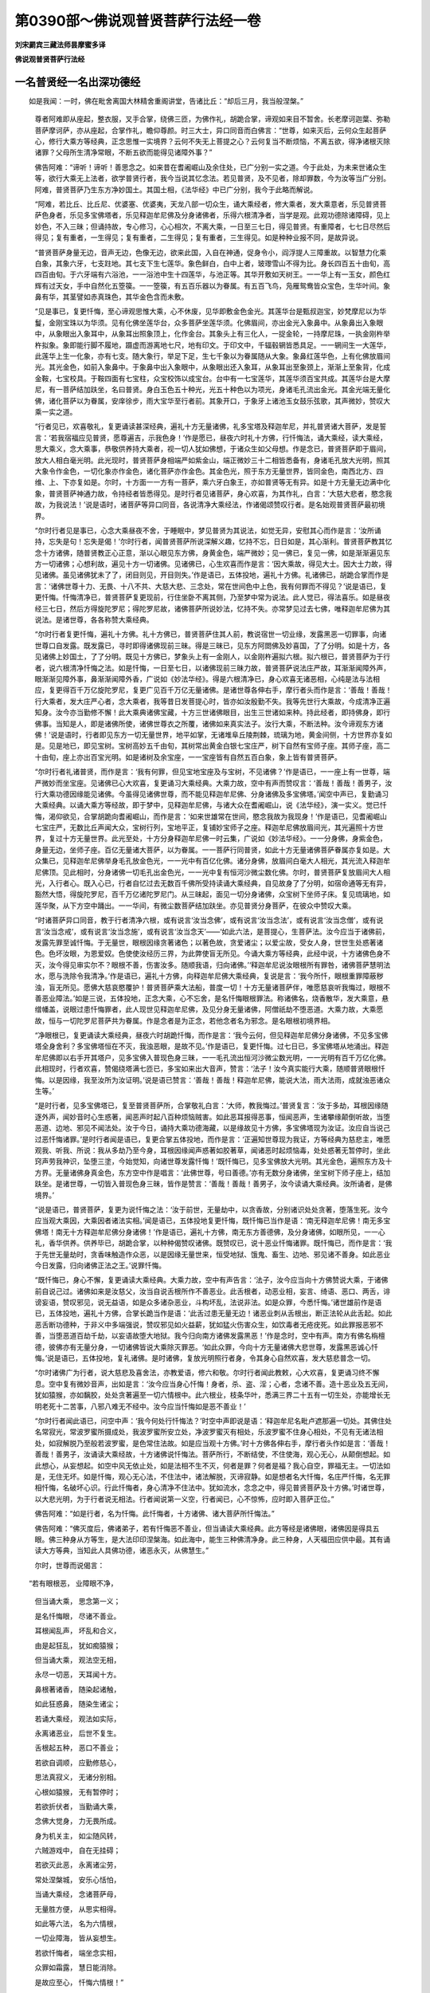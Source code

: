 第0390部～佛说观普贤菩萨行法经一卷
======================================

**刘宋罽宾三藏法师昙摩蜜多译**

**佛说观普贤菩萨行法经**

一名普贤经一名出深功德经
------------------------

　　如是我闻：一时，佛在毗舍离国大林精舍重阁讲堂，告诸比丘：“却后三月，我当般涅槃。”

                      　　尊者阿难即从座起，整衣服，叉手合掌，绕佛三匝，为佛作礼，胡跪合掌，谛观如来目不暂舍。长老摩诃迦葉、弥勒菩萨摩诃萨，亦从座起，合掌作礼，瞻仰尊颜。时三大士，异口同音而白佛言：“世尊，如来灭后，云何众生起菩萨心，修行大乘方等经典，正念思惟一实境界？云何不失无上菩提之心？云何复当不断烦恼，不离五欲，得净诸根灭除诸罪？父母所生清净常眼，不断五欲而能得见诸障外事？”

                      　　佛告阿难：“谛听！谛听！善思念之。如来昔在耆阇崛山及余住处，已广分别一实之道。今于此处，为未来世诸众生等，欲行大乘无上法者，欲学普贤行者，我今当说其忆念法。若见普贤，及不见者，除却罪数，今为汝等当广分别。阿难，普贤菩萨乃生东方净妙国土。其国土相，《法华经》中已广分别，我今于此略而解说。

                      　　“阿难，若比丘、比丘尼、优婆塞、优婆夷，天龙八部一切众生，诵大乘经者，修大乘者，发大乘意者，乐见普贤菩萨色身者，乐见多宝佛塔者，乐见释迦牟尼佛及分身诸佛者，乐得六根清净者，当学是观。此观功德除诸障碍，见上妙色，不入三昧；但诵持故，专心修习，心心相次，不离大乘，一日至三七日，得见普贤。有重障者，七七日尽然后得见；复有重者，一生得见；复有重者，二生得见；复有重者，三生得见。如是种种业报不同，是故异说。

                      　　“普贤菩萨身量无边，音声无边，色像无边，欲来此国，入自在神通，促身令小，阎浮提人三障重故。以智慧力化乘白象，其象六牙，七支跓地。其七支下生七莲华。象色鲜白，白中上者，玻瓈雪山不得为比。身长四百五十由旬，高四百由旬。于六牙端有六浴池，一一浴池中生十四莲华，与池正等。其华开敷如天树王。一一华上有一玉女，颜色红辉有过天女，手中自然化五箜篌。一一箜篌，有五百乐器以为眷属。有五百飞鸟，凫雁鸳鸯皆众宝色，生华叶间。象鼻有华，其茎譬如赤真珠色，其华金色含而未敷。

                      　　“见是事已，复更忏悔，至心谛观思惟大乘，心不休废，见华即敷金色金光。其莲华台是甄叔迦宝，妙梵摩尼以为华鬘，金刚宝珠以为华须。见有化佛坐莲华台，众多菩萨坐莲华须。化佛眉间，亦出金光入象鼻中。从象鼻出入象眼中，从象眼出入象耳中，从象耳出照象顶上，化作金台。其象头上有三化人，一捉金轮，一持摩尼珠，一执金刚杵举杵拟象。象即能行脚不履地，蹑虚而游离地七尺，地有印文。于印文中，千辐毂辋皆悉具足。一一辋间生一大莲华，此莲华上生一化象，亦有七支。随大象行，举足下足，生七千象以为眷属随从大象。象鼻红莲华色，上有化佛放眉间光。其光金色，如前入象鼻中。于象鼻中出入象眼中，从象眼出还入象耳，从象耳出至象颈上，渐渐上至象背，化成金鞍，七宝校具。于鞍四面有七宝柱，众宝校饰以成宝台。台中有一七宝莲华，其莲华须百宝共成。其莲华台是大摩尼，有一菩萨结加趺坐，名曰普贤。身白玉色五十种光，光五十种色以为项光，身诸毛孔流出金光。其金光端无量化佛，诸化菩萨以为眷属，安庠徐步，雨大宝华至行者前。其象开口，于象牙上诸池玉女鼓乐弦歌，其声微妙，赞叹大乘一实之道。

                      　　“行者见已，欢喜敬礼，复更诵读甚深经典，遍礼十方无量诸佛，礼多宝塔及释迦牟尼，并礼普贤诸大菩萨，发是誓言：‘若我宿福应见普贤，愿尊遍吉，示我色身！’作是愿已，昼夜六时礼十方佛，行忏悔法，诵大乘经，读大乘经，思大乘义，念大乘事，恭敬供养持大乘者，视一切人犹如佛想，于诸众生如父母想。作是念已，普贤菩萨即于眉间，放大人相白毫光明。此光现时，普贤菩萨身相端严如紫金山，端正微妙三十二相皆悉备有，身诸毛孔放大光明，照其大象令作金色，一切化象亦作金色，诸化菩萨亦作金色。其金色光，照于东方无量世界，皆同金色，南西北方、四维、上、下亦复如是。尔时，十方面一一方有一菩萨，乘六牙白象王，亦如普贤等无有异。如是十方无量无边满中化象，普贤菩萨神通力故，令持经者皆悉得见。是时行者见诸菩萨，身心欢喜，为其作礼，白言：‘大慈大悲者，愍念我故，为我说法！’说是语时，诸菩萨等异口同音，各说清净大乘经法，作诸偈颂赞叹行者。是名始观普贤菩萨最初境界。

                      　　“尔时行者见是事已，心念大乘昼夜不舍，于睡眠中，梦见普贤为其说法，如觉无异，安慰其心而作是言：‘汝所诵持，忘失是句！忘失是偈！’尔时行者，闻普贤菩萨所说深解义趣，忆持不忘，日日如是，其心渐利。普贤菩萨教其忆念十方诸佛，随普贤教正心正意，渐以心眼见东方佛，身黄金色，端严微妙；见一佛已，复见一佛，如是渐渐遍见东方一切诸佛；心想利故，遍见十方一切诸佛。见诸佛已，心生欢喜而作是言：‘因大乘故，得见大士。因大士力故，得见诸佛。虽见诸佛犹未了了，闭目则见，开目则失。’作是语已，五体投地，遍礼十方佛。礼诸佛已，胡跪合掌而作是言：‘诸佛世尊十力、无畏、十八不共、大慈大悲、三念处，常在世间色中上色，我有何罪而不得见？’说是语已，复更忏悔。忏悔清净已，普贤菩萨复更现前，行住坐卧不离其侧，乃至梦中常为说法。此人觉已，得法喜乐。如是昼夜经三七日，然后方得旋陀罗尼；得陀罗尼故，诸佛菩萨所说妙法，忆持不失。亦常梦见过去七佛，唯释迦牟尼佛为其说法。是诸世尊，各各称赞大乘经典。

                      　　“尔时行者复更忏悔，遍礼十方佛。礼十方佛已，普贤菩萨住其人前，教说宿世一切业缘，发露黑恶一切罪事，向诸世尊口自发露。既发露已，寻时即得诸佛现前三昧。得是三昧已，见东方阿閦佛及妙喜国，了了分明。如是十方，各见诸佛上妙国土，了了分明。既见十方佛已，梦象头上有一金刚人，以金刚杵遍拟六根。拟六根已，普贤菩萨为于行者，说六根清净忏悔之法。如是忏悔，一日至七日，以诸佛现前三昧力故，普贤菩萨说法庄严故，耳渐渐闻障外声，眼渐渐见障外事，鼻渐渐闻障外香，广说如《妙法华经》。得是六根清净已，身心欢喜无诸恶相，心纯是法与法相应，复更得百千万亿旋陀罗尼，复更广见百千万亿无量诸佛。是诸世尊各伸右手，摩行者头而作是言：‘善哉！善哉！行大乘者，发大庄严心者，念大乘者，我等昔日发菩提心时，皆亦如汝殷勤不失。我等先世行大乘故，今成清净正遍知身。汝今亦当勤修不懈！此大乘典诸佛宝藏，十方三世诸佛眼目，出生三世诸如来种。持此经者，即持佛身，即行佛事。当知是人，即是诸佛所使，诸佛世尊衣之所覆，诸佛如来真实法子。汝行大乘，不断法种。汝今谛观东方诸佛！’说是语时，行者即见东方一切无量世界，地平如掌，无诸堆阜丘陵荆棘，琉璃为地，黄金间侧，十方世界亦复如是。见是地已，即见宝树。宝树高妙五千由旬，其树常出黄金白银七宝庄严，树下自然有宝师子座。其师子座，高二十由旬，座上亦出百宝光明。如是诸树及余宝座，一一宝座皆有自然五百白象，象上皆有普贤菩萨。

                      　　“尔时行者礼诸普贤，而作是言：‘我有何罪，但见宝地宝座及与宝树，不见诸佛？’作是语已，一一座上有一世尊，端严微妙而坐宝座。见诸佛已心大欢喜，复更诵习大乘经典。大乘力故，空中有声而赞叹言：‘善哉！善哉！善男子，汝行大乘功德因缘能见诸佛。今虽得见诸佛世尊，而不能见释迦牟尼佛、分身诸佛及多宝佛塔。’闻空中声已，复勤诵习大乘经典。以诵大乘方等经故，即于梦中，见释迦牟尼佛，与诸大众在耆阇崛山，说《法华经》，演一实义。觉已忏悔，渴仰欲见，合掌胡跪向耆阇崛山，而作是言：‘如来世雄常在世间，愍念我故为我现身！’作是语已，见耆阇崛山七宝庄严，无数比丘声闻大众，宝树行列，宝地平正，复铺妙宝师子之座。释迦牟尼佛放眉间光，其光遍照十方世界，复过十方无量世界。此光至处，十方分身释迦牟尼佛一时云集，广说如《妙法华经》。一一分身佛，身紫金色，身量无边，坐师子座。百亿无量诸大菩萨，以为眷属。一一菩萨行同普贤，如此十方无量诸佛菩萨眷属亦复如是。大众集已，见释迦牟尼佛举身毛孔放金色光，一一光中有百亿化佛。诸分身佛，放眉间白毫大人相光，其光流入释迦牟尼佛顶。见此相时，分身诸佛一切毛孔出金色光，一一光中复有恒河沙微尘数化佛。尔时，普贤菩萨复放眉间大人相光，入行者心。既入心已，行者自忆过去无数百千佛所受持读诵大乘经典，自见故身了了分明，如宿命通等无有异，豁然大悟，得旋陀罗尼，百千万亿诸陀罗尼门。从三昧起，面见一切分身诸佛，众宝树下坐师子床。复见琉璃地，如莲华聚，从下方空中踊出。一一华间，有微尘数菩萨结加趺坐。亦见普贤分身菩萨，在彼众中赞叹大乘。

                      　　“时诸菩萨异口同音，教于行者清净六根，或有说言‘汝当念佛’，或有说言‘汝当念法’，或有说言‘汝当念僧’，或有说言‘汝当念戒’，或有说言‘汝当念施’，或有说言‘汝当念天’——‘如此六法，是菩提心，生菩萨法。汝今应当于诸佛前，发露先罪至诚忏悔。于无量世，眼根因缘贪著诸色；以著色故，贪爱诸尘；以爱尘故，受女人身，世世生处惑著诸色。色坏汝眼，为恩爱奴。色使使汝经历三界，为此弊使盲无所见。今诵大乘方等经典，此经中说，十方诸佛色身不灭，汝今得见审实尔不？眼根不善，伤害汝多。随顺我语，归向诸佛。’‘释迦牟尼说汝眼根所有罪咎，诸佛菩萨慧明法水，愿与洗除令我清净。’作是语已，遍礼十方佛，向释迦牟尼佛大乘经典，复说是言：‘我今所忏，眼根重罪障蔽秽浊，盲无所见。愿佛大慈哀愍覆护！普贤菩萨乘大法船，普度一切！十方无量诸菩萨伴，唯愿慈哀听我悔过，眼根不善恶业障法。’如是三说，五体投地，正念大乘，心不忘舍，是名忏悔眼根罪法。称诸佛名，烧香散华，发大乘意，悬缯幡盖，说眼过患忏悔罪者，此人现世见释迦牟尼佛，及见分身无量诸佛，阿僧祇劫不堕恶道。大乘力故，大乘愿故，恒与一切陀罗尼菩萨共为眷属。作是念者是为正念，若他念者名为邪念。是名眼根初境界相。

                      　　“净眼根已，复更诵读大乘经典，昼夜六时胡跪忏悔，而作是言：‘我今云何，但见释迦牟尼佛分身诸佛，不见多宝佛塔全身舍利？多宝佛塔恒在不灭，我浊恶眼，是故不见。’作是语已，复更忏悔。过七日已，多宝佛塔从地涌出。释迦牟尼佛即以右手开其塔户，见多宝佛入普现色身三昧，一一毛孔流出恒河沙微尘数光明，一一光明有百千万亿化佛。此相现时，行者欢喜，赞偈绕塔满七匝已，多宝如来出大音声，赞言：‘法子！汝今真实能行大乘，随顺普贤眼根忏悔。以是因缘，我至汝所为汝证明。’说是语已赞言：‘善哉！善哉！释迦牟尼佛，能说大法，雨大法雨，成就浊恶诸众生等。’

                      　　“是时行者，见多宝佛塔已，复至普贤菩萨所，合掌敬礼白言：‘大师，教我悔过。’普贤复言：‘汝于多劫，耳根因缘随逐外声，闻妙音时心生惑著，闻恶声时起八百种烦恼贼害。如此恶耳报得恶事，恒闻恶声，生诸攀缘颠倒听故，当堕恶道、边地、邪见不闻法处。汝于今日，诵持大乘功德海藏，以是缘故见十方佛，多宝佛塔现为汝证。汝应自当说己过恶忏悔诸罪。’是时行者闻是语已，复更合掌五体投地，而作是言：‘正遍知世尊现为我证，方等经典为慈悲主，唯愿观我、听我、所说：我从多劫乃至今身，耳根因缘闻声惑著如胶著草，闻诸恶时起烦恼毒，处处惑著无暂停时，坐此窍声劳我神识，坠堕三塗，今始觉知，向诸世尊发露忏悔！’既忏悔已，见多宝佛放大光明。其光金色，遍照东方及十方界。无量诸佛身真金色，东方空中作是唱言：‘此佛世尊，号曰善德。’亦有无数分身诸佛，坐宝树下师子座上，结加趺坐。是诸世尊，一切皆入普现色身三昧，皆作是赞言：‘善哉！善哉！善男子，汝今读诵大乘经典。汝所诵者，是佛境界。’

                      　　“说是语已，普贤菩萨，复更为说忏悔之法：‘汝于前世，无量劫中，以贪香故，分别诸识处处贪著，堕落生死。汝今应当观大乘因，大乘因者诸法实相。’闻是语已，五体投地复更忏悔，既忏悔已当作是语：‘南无释迦牟尼佛！南无多宝佛塔！南无十方释迦牟尼佛分身诸佛！’作是语已，遍礼十方佛，南无东方善德佛，及分身诸佛，如眼所见，一一心礼，香华供养。供养毕已，胡跪合掌，以种种偈赞叹诸佛。既赞叹已，说十恶业忏悔诸罪。既忏悔已，而作是言：‘我于先世无量劫时，贪香味触造作众恶，以是因缘无量世来，恒受地狱、饿鬼、畜生、边地、邪见诸不善身。如此恶业今日发露，归向诸佛正法之王。’说罪忏悔。

                      　　“既忏悔已，身心不懈，复更诵读大乘经典。大乘力故，空中有声告言：‘法子，汝今应当向十方佛赞说大乘，于诸佛前自说己过。诸佛如来是汝慈父，汝当自说舌根所作不善恶业。此舌根者，动恶业相，妄言、绮语、恶口、两舌，诽谤妄语，赞叹邪见，说无益语，如是众多诸杂恶业，斗构坏乱，法说非法。如是众罪，今悉忏悔。’诸世雄前作是语已，五体投地，遍礼十方佛，合掌长跪当作是语：‘此舌过患无量无边！诸恶业刺从舌根出，断正法轮从此舌起。如此恶舌断功德种，于非义中多端强说，赞叹邪见如火益薪，犹如猛火伤害众生，如饮毒者无疮疣死。如此罪报恶邪不善，当堕恶道百劫千劫，以妄语故堕大地狱。我今归向南方诸佛发露黑恶！’作是念时，空中有声。南方有佛名栴檀德，彼佛亦有无量分身，一切诸佛皆说大乘除灭罪恶。‘如此众罪，今向十方无量诸佛大悲世尊，发露黑恶诚心忏悔。’说是语已，五体投地，复礼诸佛。是时诸佛，复放光明照行者身，令其身心自然欢喜，发大慈悲普念一切。

                      　　“尔时诸佛广为行者，说大慈悲及喜舍法，亦教爱语，修六和敬。尔时行者闻此教敕，心大欢喜，复更诵习终不懈息。空中复有微妙音声，出如是言：‘汝今应当身心忏悔！身者，杀、盗、淫；心者，念诸不善。造十恶业及五无间，犹如猿猴，亦如黐胶，处处贪著遍至一切六情根中。此六根业，枝条华叶，悉满三界二十五有一切生处，亦能增长无明老死十二苦事，八邪八难无不经中。汝今应当忏悔如是恶不善业！’

                      　　“尔时行者闻此语已，问空中声：‘我今何处行忏悔法？’时空中声即说是语：‘释迦牟尼名毗卢遮那遍一切处。其佛住处名常寂光，常波罗蜜所摄成处，我波罗蜜所安立处，净波罗蜜灭有相处，乐波罗蜜不住身心相处，不见有无诸法相处，如寂解脱乃至般若波罗蜜，是色常住法故。如是应当观十方佛。’时十方佛各伸右手，摩行者头作如是言：‘善哉！善哉！善男子，汝诵读大乘经故，十方诸佛说忏悔法。菩萨所行，不断结使，不住使海，观心无心，从颠倒想起。如此想心，从妄想起。如空中风无依止处，如是法相不生不灭，何者是罪？何者是福？我心自空，罪福无主。一切法如是，无住无坏。如是忏悔，观心无心法，不住法中，诸法解脱，灭谛寂静。如是想者名大忏悔，名庄严忏悔，名无罪相忏悔，名破坏心识。行此忏悔者，身心清净不住法中。犹如流水，念念之中，得见普贤菩萨及十方佛。’时诸世尊，以大悲光明，为于行者说无相法。行者闻说第一义空，行者闻已，心不惊怖，应时即入菩萨正位。”

                      　　佛告阿难：“如是行者，名为忏悔。此忏悔者，十方诸佛、诸大菩萨所忏悔法。”

                      　　佛告阿难：“佛灭度后，佛诸弟子，若有忏悔恶不善业，但当诵读大乘经典。此方等经是诸佛眼，诸佛因是得具五眼。佛三种身从方等生，是大法印印涅槃海。如此海中，能生三种佛清净身。此三种身，人天福田应供中最。其有诵读大方等典，当知此人具佛功德，诸恶永灭，从佛慧生。”

                      　　尔时，世尊而说偈言：

                      　

　　“若有眼根恶， 业障眼不净，

                      　　　但当诵大乘， 思念第一义；

                      　　　是名忏悔眼， 尽诸不善业。

                      　　　耳根闻乱声， 坏乱和合义，

                      　　　由是起狂乱， 犹如痴猿猴；

                      　　　但当诵大乘， 观法空无相，

                      　　　永尽一切恶， 天耳闻十方。

                      　　　鼻根著诸香， 随染起诸触，

                      　　　如此狂惑鼻， 随染生诸尘；

                      　　　若诵大乘经， 观法如实际，

                      　　　永离诸恶业， 后世不复生。

                      　　　舌根起五种， 恶口不善业；

                      　　　若欲自调顺， 应勤修慈心，

                      　　　思法真寂义， 无诸分别相。

                      　　　心根如猿猴， 无有暂停时；

                      　　　若欲折伏者， 当勤诵大乘，

                      　　　念佛大觉身， 力无畏所成。

                      　　　身为机关主， 如尘随风转，

                      　　　六贼游戏中， 自在无挂碍；

                      　　　若欲灭此恶， 永离诸尘劳，

                      　　　常处涅槃城， 安乐心恬怕，

                      　　　当诵大乘经， 念诸菩萨母，

                      　　　无量胜方便， 从思实相得。

                      　　　如此等六法， 名为六情根，

                      　　　一切业障海， 皆从妄想生。

                      　　　若欲忏悔者， 端坐念实相，

                      　　　众罪如霜露， 慧日能消除。

                      　　　是故应至心， 忏悔六情根！”

　　说是偈已，佛告阿难：“汝今持是忏悔六根观普贤菩萨法，普为十方诸天世人，广分别说。佛灭度后，佛诸弟子，若有受持读诵解说方等经典，应于静处、若在冢间、若林树下、阿练若处诵读方等，思大乘义。念力强故，得见我身及多宝佛塔，十方分身无量诸佛，普贤菩萨、文殊师利菩萨、药王菩萨、药上菩萨恭敬法故，持诸妙华住立空中，赞叹恭敬行持法者。但诵大乘方等经故，诸佛菩萨昼夜供养是持法者。”

                      　　佛告阿难：“我与贤劫诸菩萨及十方诸佛，因思大乘真实义故，除却百万亿亿劫阿僧祇数生死之罪；因此胜妙忏悔法故，今于十方各得为佛。若欲疾成阿耨多罗三藐三菩提者，若欲现身见十方佛及普贤菩萨，当净澡浴著净洁衣，烧众名香，在空闲处，应当诵读大乘经典，思大乘义。”

                      　　佛告阿难：“若有众生欲观普贤菩萨者，当作是观。作是观者是名正观，若他观者是名邪观。佛灭度后，佛诸弟子随顺佛语行忏悔者，当知是人行普贤行。行普贤行者，不见恶相及恶业报。其有众生，昼夜六时礼十方佛，诵大乘经，思第一义甚深空法，一弹指顷，除去百万亿亿阿僧祇劫生死之罪。行此行者，真是佛子，从诸佛生，十方诸佛及诸菩萨为其和尚。是名具足菩萨戒者，不须羯磨自然成就，应受一切人天供养。

                      　　“尔时行者，若欲具足菩萨戒者，应当合掌在空闲处，遍礼十方佛忏悔诸罪，自说己过。然后静处白十方佛，而作是言：‘诸佛世尊常住在世，我业障故，虽信方等，见佛不了。今归依佛，唯愿释迦牟尼正遍知世尊，为我和尚！文殊师利具大慧者，愿以智慧授我清净诸菩萨法！弥勒菩萨胜大慈日，怜愍我故，亦应听我受菩萨法。十方诸佛，现为我证。’诸大菩萨，各称其名。‘是胜大士覆护众生，助护我等，今日受持方等经典！乃至失命，设堕地狱受无量苦，终不毁谤诸佛正法。以是因缘功德力故，今释迦牟尼佛，为我和尚！文殊师利，为我阿阇黎！当来弥勒，愿授我法！十方诸佛，愿证知我！大德诸菩萨，愿为我伴！我今依大乘经甚深妙义，归依佛，归依法，归依僧。’

                      　　“如是三说，归依三宝已，次当自誓受六重法；受六重法已，次当勤修无碍梵行，发广济心，受八重法。立此誓已，于空闲处，烧众名香散华，供养一切诸佛及诸菩萨、大乘方等，而作是言：‘我于今日发菩提心，以此功德普度一切。’作是语已，复更顶礼一切诸佛及诸菩萨，思方等义，一日乃至三七日。若出家、在家，不须和尚，不用诸师，不白羯磨，受持读诵大乘经典力故，普贤菩萨劝发行故，是十方诸佛正法眼目，因由是法，自然成就五分法身——戒、定、慧、解脱、解脱知见。诸佛如来从此法生，于大乘经得受记别。

                      　　“是故智者，若声闻毁破三归，及五戒、八戒、比丘戒、比丘尼戒、沙弥戒、沙弥尼戒、式叉摩尼戒，及诸威仪，愚痴不善恶邪心故，多犯诸戒及威仪法。若欲除灭令无过患，还为比丘具沙门法，当勤修读方等经典，思第一义甚深空法，令此空慧与心相应。当知此人，于念念顷，一切罪垢永尽无余。是名具足沙门法式，具诸威仪，应受人天一切供养。若优婆塞，犯诸威仪作不善事。不善事者，所谓说佛法过恶，论说四众所犯恶事，偷盗淫劮无有惭愧。若欲忏悔灭诸罪者，当勤读诵方等经典，思第一义。若王者、大臣、婆罗门、居士、长者、宰官，是诸人等，贪求无厌，作五逆罪，谤方等经，具十恶业。是大恶报，应堕恶道过于暴雨，必定当堕阿鼻地狱。若欲除灭此业障者，应生惭愧改悔诸罪。

                      　　“云何名刹利、居士忏悔法？忏悔法者，但当正心，不谤三宝，不障出家，不为梵行人作恶留难。应当系念修六念法，亦当供给供养持大乘者。不必礼拜，应当忆念甚深经法第一义空。思是法者，是名刹利居士修第一忏悔。第二忏悔者，孝养父母，恭敬师长，是名修第二忏悔法。第三忏悔者，正法治国，不邪枉人民，是名修第三忏悔。第四忏悔者，于六斋日，敕诸境内力所及处，令行不杀，修如此法，是名修第四忏悔。第五忏悔者，但当深信因果，信一实道，知佛不灭，是名修第五忏悔。”

                      　　佛告阿难：“于未来世，若有修习如此忏悔法，当知此人著惭愧服，诸佛护助，不久当成阿耨多罗三藐三菩提。”

                      　　说是语时，十千天子得法眼净。弥勒菩萨等诸大菩萨，及以阿难，闻佛所说，欢喜奉行。
